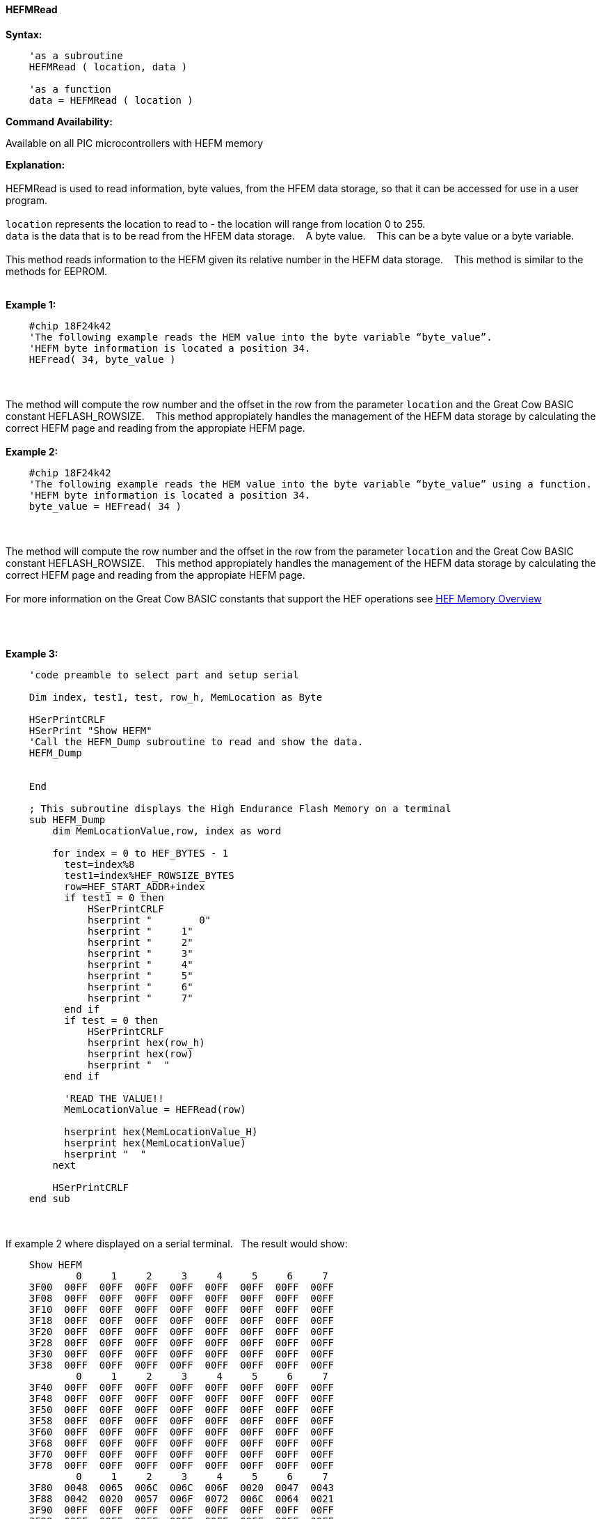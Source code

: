 //erv 04110218
==== HEFMRead


*Syntax:*
[subs="quotes"]
----
    'as a subroutine
    HEFMRead ( location, data )

    'as a function
    data = HEFMRead ( location )
----
*Command Availability:*

Available on all PIC microcontrollers with HEFM memory

*Explanation:*
{empty} +
{empty} +
HEFMRead is used to read information, byte values, from the HFEM data storage, so that it can be accessed for use in a user program.
{empty} +
{empty} +
`location` represents the location to read to - the location will range from location 0 to 255.
{empty} +
`data` is the data that is to be read from the HFEM data storage.&#160;&#160;&#160;
A byte value.&#160;&#160;&#160;
This can be a byte value or a byte variable.
{empty} +
{empty} +
This method reads information to the HEFM given its relative number in the HEFM data storage.&#160;&#160;&#160;
This method is similar to the methods for EEPROM.
{empty} +
{empty} +

*Example 1:*
----
    #chip 18F24k42
    'The following example reads the HEM value into the byte variable “byte_value”.
    'HEFM byte information is located a position 34.
    HEFread( 34, byte_value )
----

{empty} +
{empty} +
The method will compute the row number and the offset in the row from the parameter `location` and the Great Cow BASIC constant HEFLASH_ROWSIZE.&#160;&#160;&#160;
This method appropiately handles the management of the HEFM data storage by calculating the correct HEFM page and reading from the appropiate HEFM page.
{empty} +
{empty} +
*Example 2:*
----
    #chip 18F24k42
    'The following example reads the HEM value into the byte variable “byte_value” using a function.
    'HEFM byte information is located a position 34.
    byte_value = HEFread( 34 )
----

{empty} +
{empty} +
The method will compute the row number and the offset in the row from the parameter `location` and the Great Cow BASIC constant HEFLASH_ROWSIZE.&#160;&#160;&#160;
This method appropiately handles the management of the HEFM data storage by calculating the correct HEFM page and reading from the appropiate HEFM page.
{empty} +
{empty} +
For more information on the Great Cow BASIC constants that support the HEF operations see <<_hefmoverview, HEF Memory Overview>>


{empty} +
{empty} +





*Example 3:*
----


    'code preamble to select part and setup serial

    Dim index, test1, test, row_h, MemLocation as Byte

    HSerPrintCRLF
    HSerPrint "Show HEFM"
    'Call the HEFM_Dump subroutine to read and show the data.
    HEFM_Dump


    End

    ; This subroutine displays the High Endurance Flash Memory on a terminal
    sub HEFM_Dump
        dim MemLocationValue,row, index as word

        for index = 0 to HEF_BYTES - 1
          test=index%8
          test1=index%HEF_ROWSIZE_BYTES
          row=HEF_START_ADDR+index
          if test1 = 0 then
              HSerPrintCRLF
              hserprint "        0"
              hserprint "     1"
              hserprint "     2"
              hserprint "     3"
              hserprint "     4"
              hserprint "     5"
              hserprint "     6"
              hserprint "     7"
          end if
          if test = 0 then
              HSerPrintCRLF
              hserprint hex(row_h)
              hserprint hex(row)
              hserprint "  "
          end if

          'READ THE VALUE!!
          MemLocationValue = HEFRead(row)

          hserprint hex(MemLocationValue_H)
          hserprint hex(MemLocationValue)
          hserprint "  "
        next

        HSerPrintCRLF
    end sub

----
{empty} +
{empty} +
If example 2 where displayed on a serial terminal.&#160;&#160;&#160;The result would show:

----
    Show HEFM
            0     1     2     3     4     5     6     7
    3F00  00FF  00FF  00FF  00FF  00FF  00FF  00FF  00FF
    3F08  00FF  00FF  00FF  00FF  00FF  00FF  00FF  00FF
    3F10  00FF  00FF  00FF  00FF  00FF  00FF  00FF  00FF
    3F18  00FF  00FF  00FF  00FF  00FF  00FF  00FF  00FF
    3F20  00FF  00FF  00FF  00FF  00FF  00FF  00FF  00FF
    3F28  00FF  00FF  00FF  00FF  00FF  00FF  00FF  00FF
    3F30  00FF  00FF  00FF  00FF  00FF  00FF  00FF  00FF
    3F38  00FF  00FF  00FF  00FF  00FF  00FF  00FF  00FF
            0     1     2     3     4     5     6     7
    3F40  00FF  00FF  00FF  00FF  00FF  00FF  00FF  00FF
    3F48  00FF  00FF  00FF  00FF  00FF  00FF  00FF  00FF
    3F50  00FF  00FF  00FF  00FF  00FF  00FF  00FF  00FF
    3F58  00FF  00FF  00FF  00FF  00FF  00FF  00FF  00FF
    3F60  00FF  00FF  00FF  00FF  00FF  00FF  00FF  00FF
    3F68  00FF  00FF  00FF  00FF  00FF  00FF  00FF  00FF
    3F70  00FF  00FF  00FF  00FF  00FF  00FF  00FF  00FF
    3F78  00FF  00FF  00FF  00FF  00FF  00FF  00FF  00FF
            0     1     2     3     4     5     6     7
    3F80  0048  0065  006C  006C  006F  0020  0047  0043
    3F88  0042  0020  0057  006F  0072  006C  0064  0021
    3F90  00FF  00FF  00FF  00FF  00FF  00FF  00FF  00FF
    3F98  00FF  00FF  00FF  00FF  00FF  00FF  00FF  00FF
    3FA0  00FF  00FF  00FF  00FF  00FF  00FF  00FF  00FF
    3FA8  00FF  00FF  00FF  00FF  00FF  00FF  00FF  00FF
    3FB0  00FF  00FF  00FF  00FF  00FF  00FF  00FF  00FF
    3FB8  00FF  00FF  00FF  00FF  00FF  00FF  00FF  00FF
            0     1     2     3     4     5     6     7
    3FC0  00FF  00FF  00FF  00FF  00FF  00FF  00FF  00FF
    3FC8  00FF  00FF  00FF  00FF  00FF  00FF  00FF  00FF
    3FD0  00FF  00FF  00FF  00FF  00FF  00FF  00FF  00FF
    3FD8  00FF  00FF  00FF  00FF  00FF  00FF  00FF  00FF
    3FE0  00FF  00FF  00FF  00FF  00FF  00FF  00FF  00FF
    3FE8  00FF  00FF  00FF  00FF  00FF  00FF  00FF  00FF
    3FF0  00FF  00FF  00FF  00FF  00FF  00FF  00FF  00FF
    3FF8  00FF  00FF  00FF  00FF  00FF  00FF  00FF  00FF
    ----
{empty} +
{empty} +
See also <<lots of other stuff,lots of other stuff,>>
